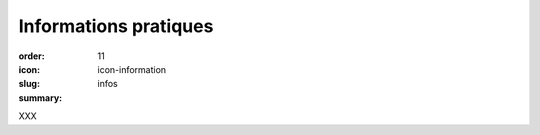 Informations pratiques
######################

:order: 11
:icon: icon-information
:slug: infos
:summary:

XXX

